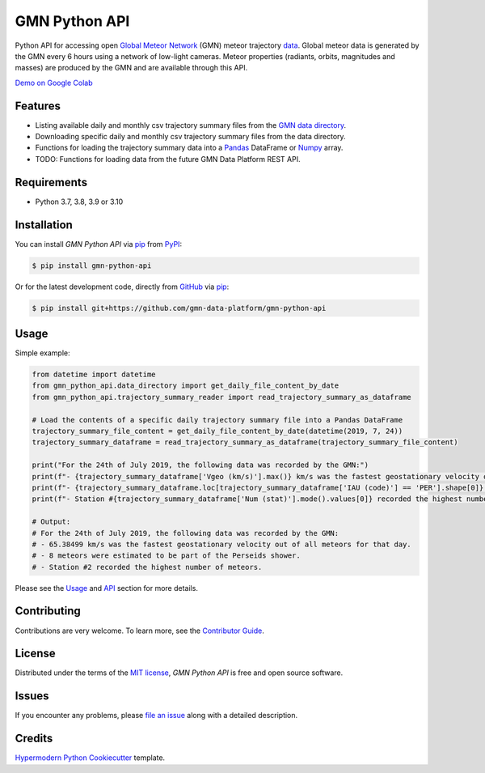 GMN Python API
==============

|PyPI| |Status| |Python Version| |License|

|Read the Docs| |Tests| |Codecov|

|pre-commit| |Black|

.. |PyPI| image:: https://img.shields.io/pypi/v/gmn-python-api.svg
   :target: https://pypi.org/project/gmn-python-api/
   :alt: PyPI
.. |Status| image:: https://img.shields.io/pypi/status/gmn-python-api.svg
   :target: https://pypi.org/project/gmn-python-api/
   :alt: Status
.. |Python Version| image:: https://img.shields.io/pypi/pyversions/gmn-python-api
   :target: https://pypi.org/project/gmn-python-api
   :alt: Python Version
.. |License| image:: https://img.shields.io/github/license/gmn-data-platform/gmn-python-api
   :target: https://opensource.org/licenses/MIT
   :alt: License
.. |Read the Docs| image:: https://img.shields.io/readthedocs/gmn-python-api/latest.svg?label=Read%20the%20Docs
   :target: https://gmn-python-api.readthedocs.io/
   :alt: Read the documentation at https://gmn-python-api.readthedocs.io/
.. |Tests| image:: https://github.com/gmn-data-platform/gmn-python-api/workflows/Tests/badge.svg
   :target: https://github.com/gmn-data-platform/gmn-python-api/actions?query=workflow%3ATests+branch%3Amain
   :alt: Tests
.. |Codecov| image:: https://codecov.io/gh/gmn-data-platform/gmn-python-api/branch/main/graph/badge.svg
   :target: https://codecov.io/gh/gmn-data-platform/gmn-python-api
   :alt: Codecov
.. |pre-commit| image:: https://img.shields.io/badge/pre--commit-enabled-brightgreen?logo=pre-commit&logoColor=white
   :target: https://github.com/pre-commit/pre-commit
   :alt: pre-commit
.. |Black| image:: https://img.shields.io/badge/code%20style-black-000000.svg
   :target: https://github.com/psf/black
   :alt: Black

Python API for accessing open `Global Meteor Network`_ (GMN) meteor trajectory `data`_.
Global meteor data is generated by the GMN every 6 hours using a network of low-light cameras.
Meteor properties (radiants, orbits, magnitudes and masses) are produced by the GMN and are available through this API.

`Demo on Google Colab`_

Features
--------

* Listing available daily and monthly csv trajectory summary files from the `GMN data directory`_.

* Downloading specific daily and monthly csv trajectory summary files from the data directory.

* Functions for loading the trajectory summary data into a Pandas_ DataFrame or Numpy_ array.

* TODO: Functions for loading data from the future GMN Data Platform REST API.

Requirements
------------

* Python 3.7, 3.8, 3.9 or 3.10


Installation
------------

You can install *GMN Python API* via pip_ from PyPI_:

.. code:: console

   $ pip install gmn-python-api

Or for the latest development code, directly from GitHub_ via pip_:

.. code:: console

   $ pip install git+https://github.com/gmn-data-platform/gmn-python-api

Usage
-----

Simple example:

.. code:: python

   from datetime import datetime
   from gmn_python_api.data_directory import get_daily_file_content_by_date
   from gmn_python_api.trajectory_summary_reader import read_trajectory_summary_as_dataframe

   # Load the contents of a specific daily trajectory summary file into a Pandas DataFrame
   trajectory_summary_file_content = get_daily_file_content_by_date(datetime(2019, 7, 24))
   trajectory_summary_dataframe = read_trajectory_summary_as_dataframe(trajectory_summary_file_content)

   print("For the 24th of July 2019, the following data was recorded by the GMN:")
   print(f"- {trajectory_summary_dataframe['Vgeo (km/s)'].max()} km/s was the fastest geostationary velocity out of all meteors for that day.")
   print(f"- {trajectory_summary_dataframe.loc[trajectory_summary_dataframe['IAU (code)'] == 'PER'].shape[0]} meteors were estimated to be part of the Perseids shower.")
   print(f"- Station #{trajectory_summary_dataframe['Num (stat)'].mode().values[0]} recorded the highest number of meteors.")

   # Output:
   # For the 24th of July 2019, the following data was recorded by the GMN:
   # - 65.38499 km/s was the fastest geostationary velocity out of all meteors for that day.
   # - 8 meteors were estimated to be part of the Perseids shower.
   # - Station #2 recorded the highest number of meteors.

Please see the Usage_ and API_ section for more details.


Contributing
------------

Contributions are very welcome.
To learn more, see the `Contributor Guide`_.


License
-------

Distributed under the terms of the `MIT license`_,
*GMN Python API* is free and open source software.


Issues
------

If you encounter any problems,
please `file an issue`_ along with a detailed description.


Credits
-------

`Hypermodern Python Cookiecutter`_ template.

.. _Cookiecutter: https://github.com/audreyr/cookiecutter
.. _MIT license: https://opensource.org/licenses/MIT
.. _PyPI: https://pypi.org/
.. _Hypermodern Python Cookiecutter: https://github.com/cjolowicz/cookiecutter-hypermodern-python
.. _file an issue: https://github.com/gmn-data-platform/gmn-python-api/issues
.. _pip: https://pip.pypa.io/
.. github-only
.. _Contributor Guide: https://github.com/gmn-data-platform/gmn-python-api/blob/main/CONTRIBUTING.rst
.. _Usage: https://gmn-python-api.readthedocs.io/en/latest/usage.html
.. _API: https://gmn-python-api.readthedocs.io/en/latest/autoapi/gmn_python_api/index.html
.. _Global Meteor Network: https://globalmeteornetwork.org/
.. _data: https://globalmeteornetwork.org/data/
.. _Demo on Google Colab: https://colab.research.google.com/github/gmn-data-platform/gmn-python-api/blob/main/global_meteor_network_data_analysis_template.ipynb
.. _GMN data directory: https://globalmeteornetwork.org/data/traj_summary_data/
.. _Pandas: https://pandas.pydata.org/
.. _Numpy: https://numpy.org/
.. _GitHub: https://github.com/gmn-data-platform/gmn-python-api
